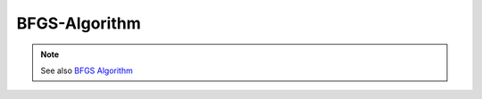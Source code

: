 BFGS-Algorithm
==============

.. py:currentmodule:: opensees

.. py:function:: algorithm( 'BFGS')
   :noindex:

   Broyden–Fletcher–Goldfarb–Shanno (BFGS) algorithm object. The BFGS method is one of the most effective matrix-update or quasi Newton methods for iteration on a nonlinear system of equations. The method computes new search directions at each iteration step based on the initial jacobian, and subsequent trial solutions. The unlike regular Newton-Raphson does not require the tangent matrix be reformulated and refactored at every iteration, however unlike ModifiedNewton it does not rely on the tangent matrix from a previous iteration.

.. note::

   See also `BFGS Algorithm <http://opensees.berkeley.edu/wiki/index.php/BFGS_Algorithm>`_

